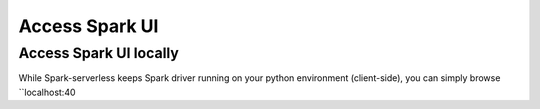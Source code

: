 ===============
Access Spark UI
===============

Access Spark UI locally
-----------------------

While Spark-serverless keeps Spark driver running on your python environment (client-side),
you can simply browse ``localhost:40